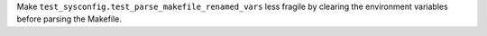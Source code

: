 Make ``test_sysconfig.test_parse_makefile_renamed_vars`` less fragile by
clearing the environment variables before parsing the Makefile.
